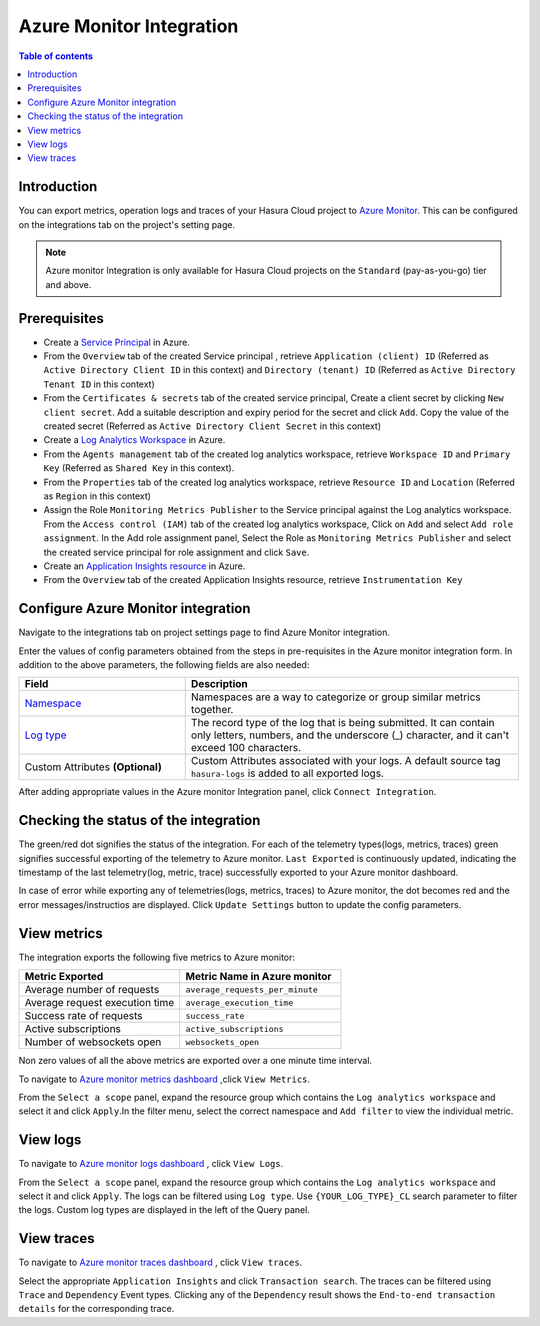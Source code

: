 .. meta::
    :description: Azure monitor Integration on Hasura Cloud
    :keywords: hasura, docs, metrics, integration, export logs, azure monitor
 
.. _ss_azure_monitor_integration:
 
Azure Monitor Integration
=========================
 
.. contents:: Table of contents
   :backlinks: none
   :depth: 2
   :local:
 
Introduction
------------
You can export metrics, operation logs and traces of your Hasura Cloud project to `Azure Monitor <https://azure.microsoft.com/en-in/services/monitor/>`_.
This can be configured on the integrations tab on the project's setting page.

.. note::

    Azure monitor Integration is only available for Hasura Cloud projects on the ``Standard`` (pay-as-you-go) tier and above.

Prerequisites
-------------
         
* Create a `Service Principal <https://docs.microsoft.com/en-us/azure/active-directory/develop/howto-create-service-principal-portal#register-an-application-with-azure-ad-and-create-a-service-principal>`_
  in Azure.
      
* From the ``Overview`` tab of the created Service principal , retrieve ``Application (client) ID`` (Referred as
  ``Active Directory Client ID`` in this context) and ``Directory (tenant) ID`` (Referred as ``Active Directory Tenant ID``
  in this context)
    
  .. thumbnail:: /img/graphql/cloud/metrics/service-principal-properties.png
        :alt: Service Principal Properties
        :width: 1146px 
    
* From the ``Certificates & secrets`` tab of the created service principal, Create a client secret by clicking  ``New client secret``.
  Add a suitable description and expiry period for the secret and click ``Add``. Copy the value of the created secret
  (Referred as ``Active Directory Client Secret`` in this context)
    
  .. thumbnail:: /img/graphql/cloud/metrics/service-principal-secret.png
        :alt: Service Principal Secret
        :width: 1146px 

* Create a `Log Analytics Workspace <https://docs.microsoft.com/en-us/azure/azure-monitor/logs/quick-create-workspace>`_ in Azure.
* From the ``Agents management`` tab of the created log analytics workspace, retrieve ``Workspace ID`` and ``Primary Key``
  (Referred as ``Shared Key`` in this context).
            
  .. thumbnail:: /img/graphql/cloud/metrics/log-analytics-workspace-config.png
    :alt: Log Analytics workspace config parameters
    :width: 1146px
            
* From the ``Properties`` tab of the created log analytics workspace, retrieve ``Resource ID`` and ``Location`` (Referred as
  ``Region`` in this context)
            
  .. thumbnail:: /img/graphql/cloud/metrics/log-analytics-properties.png
    :alt: Log Analytics Properties
    :width: 1146px        

* Assign the Role ``Monitoring Metrics Publisher`` to the Service principal against the Log analytics workspace. From the
  ``Access control (IAM)`` tab of the created log analytics workspace, Click on  ``Add`` and select ``Add role assignment``.
  In the Add role assignment panel, Select the Role as ``Monitoring Metrics Publisher`` and select the created service principal
  for role assignment and click ``Save``.
    
  .. thumbnail:: /img/graphql/cloud/metrics/service-principal-role.png
        :alt: Service Principal Role
        :width: 1146px 

* Create an `Application Insights resource <https://docs.microsoft.com/en-us/azure/azure-monitor/app/create-new-resource>`_ in Azure.

* From the ``Overview`` tab of the created Application Insights resource, retrieve ``Instrumentation Key``
  
  .. thumbnail:: /img/graphql/cloud/metrics/azure-instrumentation-key.png
        :alt: Instrumentation Key
        :width: 1146px

Configure Azure Monitor integration
-----------------------------------

Navigate to the integrations tab on project settings page to find Azure Monitor integration.

.. thumbnail:: /img/graphql/cloud/metrics/integrate-azure-monitor.png
   :alt: Configure Azure Monitor Integration
   :width: 1146px

Enter the values of config parameters obtained from the steps in pre-requisites in the Azure monitor integration form.
In addition to the above parameters, the following fields are also needed:

.. list-table::
   :header-rows: 1
   :widths: 20 40

   * - Field
     - Description

   * - `Namespace <https://docs.microsoft.com/en-us/azure/azure-monitor/essentials/metrics-custom-overview#namespace>`_ 
     - Namespaces are a way to categorize or group similar metrics together. 

   * - `Log type <https://docs.microsoft.com/en-us/azure/azure-monitor/logs/data-collector-api#request-headers>`_
     - The record type of the log that is being submitted. It can contain only letters, numbers, and the underscore (_) character,
       and it can't exceed 100 characters.
   
   * - Custom Attributes **(Optional)**
     - Custom Attributes associated with your logs. A default source tag ``hasura-logs`` is added to all exported logs. 

After adding appropriate values in the Azure monitor Integration panel, click ``Connect Integration``.

Checking the status of the integration
--------------------------------------

The green/red dot signifies the status of the integration. For each of the telemetry types(logs, metrics, traces) green signifies successful exporting of the telemetry to Azure monitor. 
``Last Exported`` is continuously updated, indicating the timestamp of the last telemetry(log, metric, trace) successfully exported to your Azure monitor dashboard.

.. thumbnail:: /img/graphql/cloud/metrics/configure-azure-monitor-done.png
   :alt: Azure monitor Integration successfully configured
   :width: 1146px

In case of error while exporting any of telemetries(logs, metrics, traces) to Azure monitor, the dot becomes red and the error messages/instructios are displayed. Click ``Update Settings`` button to update the config parameters.

.. thumbnail:: /img/graphql/cloud/metrics/configure-azure-monitor-fail.png
   :alt: Azure monitor Integration unable to push logs
   :width: 1146px

View metrics
------------

The integration exports the following five metrics to Azure monitor:

.. list-table::
   :header-rows: 1
   :widths: 30 30

   * - Metric Exported
     - Metric Name in Azure monitor

   * - Average number of requests
     - ``average_requests_per_minute``
  
   * - Average request execution time 
     - ``average_execution_time``

   * - Success rate of requests 
     - ``success_rate``

   * - Active subscriptions 
     - ``active_subscriptions``

   * - Number of websockets open
     - ``websockets_open``

Non zero values of all the above metrics are exported over a one minute time interval. 

To navigate to `Azure monitor metrics dashboard <https://portal.azure.com/#blade/Microsoft_Azure_Monitoring/AzureMonitoringBrowseBlade/metrics>`_
,click ``View Metrics``.

.. thumbnail:: /img/graphql/cloud/metrics/azure-monitor-view-metrics.png
   :alt: Azure monitor Integration successfully configured
   :width: 1146px

From the ``Select a scope`` panel, expand the resource group which contains the ``Log analytics workspace`` and select it
and click ``Apply``.In the filter menu, select the correct namespace and ``Add filter`` to view the individual metric.

.. thumbnail:: /img/graphql/cloud/metrics/azure-monitor-metrics.png
   :alt: Metrics successfully exported to Azure monitor
   :width: 1146px

View logs
---------
   
To navigate to `Azure monitor logs dashboard <https://portal.azure.com/#blade/Microsoft_Azure_Monitoring/AzureMonitoringBrowseBlade/logs>`_
, click ``View Logs``.
   
.. thumbnail:: /img/graphql/cloud/metrics/azure-monitor-view-logs.png
    :alt: Azure monitor Integration successfully configured
    :width: 1146px

From the ``Select a scope`` panel, expand the resource group which contains the ``Log analytics workspace`` and select it
and click ``Apply``.  The logs can be filtered using ``Log type``. Use ``{YOUR_LOG_TYPE}_CL`` search parameter to filter the
logs. Custom log types are displayed in the left of the Query panel.

.. thumbnail:: /img/graphql/cloud/metrics/azure-monitor-logs.png
    :alt: Logs successfully exported to Azure monitor
    :width: 1146px
   


View traces
-----------

To navigate to `Azure monitor traces dashboard <https://portal.azure.com/#blade/Microsoft_Azure_Monitoring/AzureMonitoringBrowseBlade/applicationsInsights>`_
, click ``View traces``.

.. thumbnail:: /img/graphql/cloud/metrics/azure-monitor-view-traces.png
    :alt: Application Insights Instrumentation Key
    :width: 1146px

Select the appropriate ``Application Insights`` and click ``Transaction search``. The traces can be filtered using ``Trace`` and ``Dependency`` Event types. Clicking any of the ``Dependency`` result shows the ``End-to-end transaction details`` for the corresponding trace.

.. thumbnail:: /img/graphql/cloud/metrics/azure-monitor-trace-flame-graph.png
   :alt: Traces successfully exported to Azure monitor
   :width: 1146px